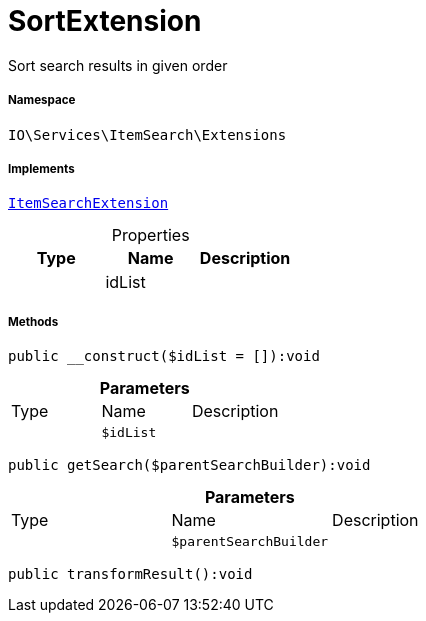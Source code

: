 :table-caption!:
:example-caption!:
:source-highlighter: prettify
:sectids!:
[[io__sortextension]]
= SortExtension

Sort search results in given order



===== Namespace

`IO\Services\ItemSearch\Extensions`


===== Implements
xref:IO/Services/ItemSearch/Extensions/ItemSearchExtension.adoc#[`ItemSearchExtension`]



.Properties
|===
|Type |Name |Description

| 
    |idList
    |
|===


===== Methods

[source%nowrap, php]
----

public __construct($idList = []):void

----









.*Parameters*
|===
|Type |Name |Description
| 
a|`$idList`
|
|===


[source%nowrap, php]
----

public getSearch($parentSearchBuilder):void

----









.*Parameters*
|===
|Type |Name |Description
| 
a|`$parentSearchBuilder`
|
|===


[source%nowrap, php]
----

public transformResult():void

----









